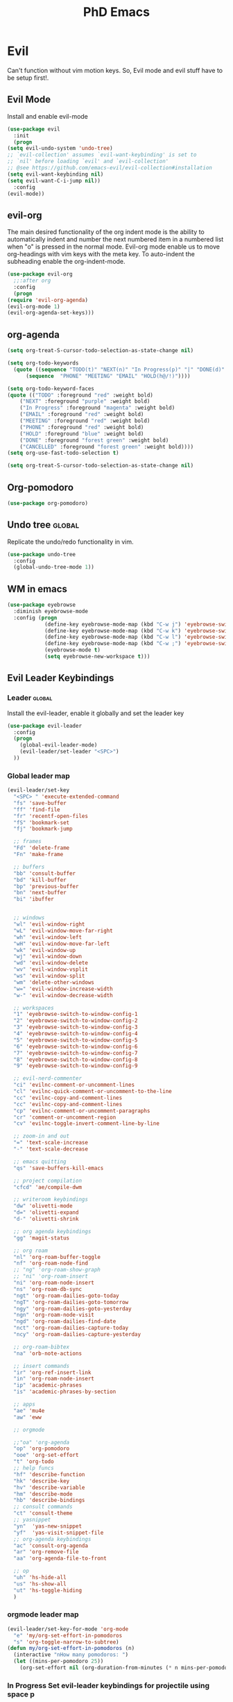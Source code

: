 #+STARTUP: overview
#+TITLE: PhD Emacs

* Evil
Can't function without vim motion keys. So, Evil mode and evil stuff have to be setup first!.
** Evil Mode
    Install and enable evil-mode 
   #+BEGIN_SRC emacs-lisp :results silent
     (use-package evil
       :init
       (progn
	 (setq evil-undo-system 'undo-tree)
	 ;; `evil-collection' assumes `evil-want-keybinding' is set to
	 ;; `nil' before loading `evil' and `evil-collection'
	 ;; @see https://github.com/emacs-evil/evil-collection#installation
	 (setq evil-want-keybinding nil)
	 (setq evil-want-C-i-jump nil))
       :config
	 (evil-mode))
   #+END_SRC

** evil-org
   The main desired functionality of the org indent mode is the ability to automatically indent and number the next numbered item in a numbered list when "o" is pressed in the normal mode.
   Evil-org mode enable us to move org-headings with vim keys with the meta key.
   To auto-indent the subheading enable the org-indent-mode.
   #+begin_src emacs-lisp :results silent
     (use-package evil-org
       ;;:after org
       :config
       (progn
	 (require 'evil-org-agenda)
	 (evil-org-mode 1)
	 (evil-org-agenda-set-keys)))
   #+end_src

** org-agenda
   #+BEGIN_SRC emacs-lisp :results silent
     (setq org-treat-S-cursor-todo-selection-as-state-change nil)

     (setq org-todo-keywords
	   (quote ((sequence "TODO(t)" "NEXT(n)" "In Progress(p)" "|" "DONE(d)" "CANCELLED(c)")
		   (sequence  "PHONE" "MEETING" "EMAIL" "HOLD(h@/!)"))))

     (setq org-todo-keyword-faces
	 (quote (("TODO" :foreground "red" :weight bold)
		 ("NEXT" :foreground "purple" :weight bold)
		 ("In Progress" :foreground "magenta" :weight bold)
		 ("EMAIL" :foreground "red" :weight bold)
		 ("MEETING" :foreground "red" :weight bold)
		 ("PHONE" :foreground "red" :weight bold)
		 ("HOLD" :foreground "blue" :weight bold)
		 ("DONE" :foreground "forest green" :weight bold)
		 ("CANCELLED" :foreground "forest green" :weight bold))))
     (setq org-use-fast-todo-selection t)

     (setq org-treat-S-cursor-todo-selection-as-state-change nil)
   #+END_SRC

** Org-pomodoro
#+BEGIN_SRC emacs-lisp :results silent
  (use-package org-pomodoro)
#+END_SRC
** Undo tree                                                         :global:
Replicate the undo/redo functionality in vim. 
   #+BEGIN_SRC emacs-lisp :results silent
     (use-package undo-tree
       :config
       (global-undo-tree-mode 1))
   #+END_SRC
** WM in emacs
 #+BEGIN_SRC emacs-lisp :results silent
 (use-package eyebrowse
   :diminish eyebrowse-mode
   :config (progn
             (define-key eyebrowse-mode-map (kbd "C-w j") 'eyebrowse-switch-to-window-config-1)
             (define-key eyebrowse-mode-map (kbd "C-w k") 'eyebrowse-switch-to-window-config-2)
             (define-key eyebrowse-mode-map (kbd "C-w l") 'eyebrowse-switch-to-window-config-3)
             (define-key eyebrowse-mode-map (kbd "C-w ;") 'eyebrowse-switch-to-window-config-4)
             (eyebrowse-mode t)
             (setq eyebrowse-new-workspace t)))
 #+END_SRC

** Evil Leader Keybindings
*** Leader                                                         :global:
    Install the evil-leader, enable it globally and set the leader key
#+BEGIN_SRC emacs-lisp :results silent
  (use-package evil-leader
    :config
    (progn
      (global-evil-leader-mode)
      (evil-leader/set-leader "<SPC>")
    ))
#+END_SRC
*** Global leader map
#+BEGIN_SRC emacs-lisp :results silent
  (evil-leader/set-key
    "<SPC> " 'execute-extended-command
    "fs" 'save-buffer
    "ff" 'find-file
    "fr" 'recentf-open-files
    "fS" 'bookmark-set
    "fj" 'bookmark-jump

    ;; frames
    "Fd" 'delete-frame
    "Fn" 'make-frame

    ;; buffers
    "bb" 'consult-buffer
    "bd" 'kill-buffer
    "bp" 'previous-buffer
    "bn" 'next-buffer
    "bi" 'ibuffer


    ;; windows
    "wl" 'evil-window-right
    "wL" 'evil-window-move-far-right
    "wh" 'evil-window-left
    "wH" 'evil-window-move-far-left
    "wk" 'evil-window-up
    "wj" 'evil-window-down
    "wd" 'evil-window-delete
    "wv" 'evil-window-vsplit
    "ws" 'evil-window-split
    "wm" 'delete-other-windows
    "w=" 'evil-window-increase-width
    "w-" 'evil-window-decrease-width

    ;; workspaces
    "1" 'eyebrowse-switch-to-window-config-1
    "2" 'eyebrowse-switch-to-window-config-2
    "3" 'eyebrowse-switch-to-window-config-3
    "4" 'eyebrowse-switch-to-window-config-4
    "5" 'eyebrowse-switch-to-window-config-5
    "6" 'eyebrowse-switch-to-window-config-6
    "7" 'eyebrowse-switch-to-window-config-7
    "8" 'eyebrowse-switch-to-window-config-8
    "9" 'eyebrowse-switch-to-window-config-9

    ;; evil-nerd-commenter
    "ci" 'evilnc-comment-or-uncomment-lines
    "cl" 'evilnc-quick-comment-or-uncomment-to-the-line
    "cc" 'evilnc-copy-and-comment-lines
    "cc" 'evilnc-copy-and-comment-lines
    "cp" 'evilnc-comment-or-uncomment-paragraphs
    "cr" 'comment-or-uncomment-region
    "cv" 'evilnc-toggle-invert-comment-line-by-line

    ;; zoom-in and out
    "=" 'text-scale-increase
    "-" 'text-scale-decrease

    ;; emacs quitting
    "qs" 'save-buffers-kill-emacs

    ;; project compilation
    "cfcd" 'ae/compile-dwm

    ;; writeroom keybindings
    "dw" 'olivetti-mode
    "d=" 'olivetti-expand
    "d-" 'olivetti-shrink

    ;; org agenda keybindings
    "gg" 'magit-status

    ;; org roam
    "nl" 'org-roam-buffer-toggle
    "nf" 'org-roam-node-find
    ;; "ng" 'org-roam-show-graph
    ;; "ni" 'org-roam-insert
    "ni" 'org-roam-node-insert
    "ns" 'org-roam-db-sync
    "ngt" 'org-roam-dailies-goto-today
    "ngT" 'org-roam-dailies-goto-tomorrow
    "ngy" 'org-roam-dailies-goto-yesterday
    "ngn" 'org-roam-node-visit
    "ngd" 'org-roam-dailies-find-date
    "nct" 'org-roam-dailies-capture-today
    "ncy" 'org-roam-dailies-capture-yesterday

    ;; org-roam-bibtex
    "na" 'orb-note-actions

    ;; insert commands
    "ir" 'org-ref-insert-link
    "in" 'org-roam-node-insert
    "ip" 'academic-phrases
    "is" 'academic-phrases-by-section

    ;; apps
    "ae" 'mu4e
    "aw" 'eww

    ;; orgmode

    ;;"oa" 'org-agenda
    "op" 'org-pomodoro
    "ooe" 'org-set-effort
    "t" 'org-todo
    ;; help funcs
    "hf" 'describe-function
    "hk" 'describe-key
    "hv" 'describe-variable
    "hm" 'describe-mode
    "hb" 'describe-bindings
    ;; consult commands
    "ct" 'consult-theme
    ;; yasnippet
    "yn"  'yas-new-snippet
    "yf"  'yas-visit-snippet-file
    ;; org-agenda keybindings
    "ac" 'consult-org-agenda
    "ar" 'org-remove-file
    "aa" 'org-agenda-file-to-front

    ;; op
    "uh" 'hs-hide-all
    "us" 'hs-show-all
    "ut" 'hs-toggle-hiding
    )
#+END_SRC
*** orgmode leader map
 #+BEGIN_SRC emacs-lisp :results silent
   (evil-leader/set-key-for-mode 'org-mode
     "e" 'my/org-set-effort-in-pomodoros
     "s" 'org-toggle-narrow-to-subtree)
   (defun my/org-set-effort-in-pomodoros (n)
     (interactive "nHow many pomodoros: ")
     (let ((mins-per-pomodoro 25))
       (org-set-effort nil (org-duration-from-minutes (* n mins-per-pomodoro)))))
 #+END_SRC

*** In Progress Set evil-leader keybindings for projectile using space p
#+BEGIN_SRC emacs-lisp :results silent
  (evil-leader/set-key
    "pp" 'projectile-switch-open-project
    "pf" 'projectile-find-file
    "pd" 'projectile-find-dir
    "pg" 'projectile-grep
    )
#+END_SRC

** Which-key
 #+BEGIN_SRC emacs-lisp :results silent
 (use-package which-key
   :config
     (setq which-key-idle-delay 0.3)
     (setq which-key-popup-type 'frame)
     (which-key-mode)
     (which-key-setup-minibuffer)
     (set-face-attribute 'which-key-local-map-description-face nil
	:weight 'bold))
 #+END_SRC

** yasnippet configs
   Yasnippets make it easy to insert most commenly typed code snippets.
 #+BEGIN_SRC emacs-lisp :results silent
 (use-package yasnippet
   :config
   (yas-global-mode 1))
 #+END_SRC
** Text Display
*** Wrap the text around the edge without changing the content of the file.
#+BEGIN_SRC emacs-lisp :results silent
  (use-package visual-fill-column
    :config
    (global-visual-fill-column-mode 1))
  (add-hook 'org-mode-hook 'visual-fill-column-mode)
  ;(setq 'fill-column 120)
#+END_SRC

* company mode
  #+BEGIN_SRC emacs-lisp :results silent
    (use-package company
      :config
      (progn
	(add-hook 'after-init-hook 'global-company-mode)
	(setq company-idle-delay 0)))
  #+END_SRC

* Other Editor Related Configurations
** auto-save and backup files
   To avoid cluttering directories you work on with FILENAME~ files, save your auto-save, backup and undo-tree files in specific directories.
#+BEGIN_SRC emacs-lisp :results silent
    (setq auto-save-file-name-transforms
	  '((".*" "~/.emacs.d/auto-save-list/" t))
	  backup-directory-alist
	  '(("." . "~/.emacs.d/backups/"))
	  undo-tree-history-directory-alist
	  '(("." . "~/.emacs.d/undo-tree/")))
#+END_SRC

** y for yes and n for no
#+BEGIN_SRC emacs-lisp :results silent
(fset 'yes-or-no-p 'y-or-n-p)
#+END_SRC
** Follow the symlink without asking
#+BEGIN_SRC emacs-lisp :results silent
(setq vc-follow-symlinks t)
#+END_SRC
** Return Follow Links with RET
#+BEGIN_SRC emacs-lisp :results silent
;; unbind RET first and enable org-return-follow-link
(with-eval-after-load 'evil-maps
    (define-key evil-motion-state-map (kbd "RET") nil))
(setq org-return-follows-link  t)
#+END_SRC
** visual line mode hook
#+BEGIN_SRC emacs-lisp :results silent
  (global-visual-line-mode)
#+END_SRC
* Vertico + consult + orderless + Marginalia + Embark
** Vertico installation
#+BEGIN_SRC emacs-lisp :results silent
  ;; Enable vertico
  (use-package vertico
    :init
    (vertico-mode)
    (vertico-mouse-mode)

    ;; Different scroll margin
    ;; (setq vertico-scroll-margin 0)

    ;; Show more candidates
    (setq vertico-count 25)

    ;; Grow and shrink the Vertico minibuffer
    (setq vertico-resize t)

    ;; Optionally enable cycling for `vertico-next' and `vertico-previous'.
    ;; (setq vertico-cycle t)
    :bind (:map vertico-map
		("RET" . vertico-directory-enter)
		("DEL" . vertico-directory-delete-char)
		("M-DEL" . vertico-directory-delete-word)
		("M-q" . 'vertico-quick-insert)
		("C-q" . 'vertico-quick-exit))


    ;; Tidy shadowed file names
    :hook (rfn-eshadow-update-overlay . vertico-directory-tidy))
  
#+END_SRC
** Marginalia
  Rich Annotations for candidates. 
  #+BEGIN_SRC emacs-lisp :results silent
    (use-package marginalia
      :config
      (marginalia-mode))
  #+END_SRC
** Orderless
#+BEGIN_SRC emacs-lisp :results silent
;; Optionally use the `orderless' completion style.
(use-package orderless
  :init
  ;; Configure a custom style dispatcher (see the Consult wiki)
  ;; (setq orderless-style-dispatchers '(+orderless-consult-dispatch orderless-affix-dispatch)
  ;;       orderless-component-separator #'orderless-escapable-split-on-space)
  (setq completion-styles '(orderless basic)
        completion-category-defaults nil
        completion-category-overrides '((file (styles partial-completion)))))
#+END_SRC
** Consult 
#+BEGIN_SRC emacs-lisp :results silent
(use-package consult)
#+END_SRC
* Appearance
** Options
#+BEGIN_SRC emacs-lisp :results silent
  (set-scroll-bar-mode nil)
  (menu-bar-mode 0)
  (tool-bar-mode 0)
#+END_SRC

** Themes
*** General Theme
#+BEGIN_SRC emacs-lisp :results silent
  (use-package leuven-theme)
  (use-package ef-themes)
  (use-package dracula-theme)
  (use-package parchment-theme )
  (use-package cloud-theme) 
  (use-package moe-theme)                  
  (use-package zenburn-theme)              
  (use-package monokai-theme)              
  (use-package gruvbox-theme)              
  (use-package ample-theme)                
  (use-package ample-zen-theme)            
  (use-package alect-themes)               
  (use-package tao-theme)                  
  (use-package poet-theme)                 
  (use-package modus-themes)               
  (use-package modus-themes)               
  (use-package faff-theme)                 
  (use-package color-theme-modern)        
  (use-package leuven-theme)               
  (use-package solarized-theme)            

  (load-theme 'leuven-dark t)
  ;;(global-hl-line-mode t) ;; This highlights the current line in the buffer

  (use-package beacon ;; This applies a beacon effect to the highlighted line
      :config
      (beacon-mode 1))
#+END_SRC

#+RESULTS:

*** Modeline
#+BEGIN_SRC emacs-lisp :results silent
(use-package doom-modeline
  :init (doom-modeline-mode 1))
#+END_SRC
** org-superstar
#+BEGIN_SRC emacs-lisp :results silent
  (use-package org-superstar
  :config 
  (add-hook 'org-mode-hook (lambda ()  (org-superstar-mode 1))))
#+END_SRC

* [#A] Writing Workflow
There are several things that I need in my writing workflow.
** DONE A reliable bibliographies management system. > org-ref 
** DONE A reliable note taking system that binds the notes files to the pdfs automatically. > org-roam
** DONE Reliable org-latex-export and \LaTeX settings
** DONE translation and synonyms finding at point
** DONE spell-checking 
** TODO grammar correction
** DONE [#A] Handling bibliographies
*** ivy-bibtex
#+BEGIN_SRC emacs-lisp :results silent
(use-package ivy-bibtex)
#+END_SRC
*** Org-ref
 Package-Requires: ((org "9.4") (dash "0") (s "0") (f "0") (htmlize "0") (hydra "0") (avy "0") (parsebib "0") (bibtex-completion "0") (citeproc "0"))
installed them through melpa

    1. [X] bibtex-completion
    2. [X] citeproc
    3. dash already installed
    4. parsebib already installed as a dep
    5. [X] htmilze
    6. [X] avy
    7. [X] hydra
    8. [ ] org-ref-ivy
    9. [X] ivy-bibtex
#+begin_src emacs-lisp :results silent       
  (setq bibtex-completion-bibliography '("/home/alkhaldieid/work/res/cited_lib.bib")
	  bibtex-completion-library-path '("~/work/res/pdfs")
	  bibtex-completion-notes-path "~/repos/org/roam/"
	  bibtex-completion-notes-template-multiple-files "* ${author-or-editor}, ${title}, ${journal}, (${year}) :${=type=}: \n\nSee [[cite:&${=key=}]]\n"

	  bibtex-completion-notes-template-multiple-files
	  (concat
	  "#+TITLE: ${title}\n"
	  "#+ROAM_KEY: cite:${=key=}\n"
	  ":PROPERTIES:\n"
	  ":Custom_ID: ${=key=}\n"
	  ":AUTHOR: ${author-abbrev}\n"
	  ":JOURNAL: ${journaltitle}\n"
	  ":DATE: ${date}\n"
	  ":YEAR: ${year}\n"
	  ":DOI: ${doi}\n"
	  ":URL: ${url}\n"
	  ":END:\n\n"
	  "* Why am I reading this article?\n"
	  "* Problem Definition\n"
	  "* Proposed Method\n"
	  "* Dataset used\n"
	  "* Key Notes\n")
	  bibtex-completion-additional-search-fields '(keywords)
	  bibtex-completion-display-formats
	  '((article       . "${=has-pdf=:1}${=has-note=:1} ${year:4} ${author:36} ${title:*} ${journal:40}")
	    (inbook        . "${=has-pdf=:1}${=has-note=:1} ${year:4} ${author:36} ${title:*} Chapter ${chapter:32}")
	    (incollection  . "${=has-pdf=:1}${=has-note=:1} ${year:4} ${author:36} ${title:*} ${booktitle:40}")
	    (inproceedings . "${=has-pdf=:1}${=has-note=:1} ${year:4} ${author:36} ${title:*} ${booktitle:40}")
	    (t             . "${=has-pdf=:1}${=has-note=:1} ${year:4} ${author:36} ${title:*}"))
	  bibtex-completion-pdf-open-function
	  (lambda (fpath)
	    (call-process "open" nil 0 nil fpath)))
  (use-package org-ref)
  (require 'org-ref-ivy)

  (setq org-ref-insert-link-function 'org-ref-insert-link-hydra/body
	org-ref-insert-cite-function 'org-ref-cite-insert-ivy
	org-ref-insert-label-function 'org-ref-insert-label-link
	org-ref-insert-ref-function 'org-ref-insert-ref-link
	org-ref-cite-onclick-function (lambda (_) (org-ref-citation-hydra/body)))

#+end_src
** DONE [#A] Taking Notes
*** Org-Roam-Mode
#+begin_src emacs-lisp :results silent
(use-package org-roam
  :custom
  (org-roam-directory (file-truename "~/repos/org/roam"))
  :bind (("C-c n l" . org-roam-buffer-toggle)
         ("C-c n f" . org-roam-node-find)
         ("C-c n g" . org-roam-graph)
         ("C-c n i" . org-roam-node-insert)
         ("C-c n c" . org-roam-capture)
         ;; Dailies
         ("C-c n j" . org-roam-dailies-capture-today))
  :config
  ;; If you're using a vertical completion framework, you might want a more informative completion interface
  (setq org-roam-node-display-template (concat "${title:*} " (propertize "${tags:10}" 'face 'org-tag)))
  (org-roam-db-autosync-mode)
  ;; If using org-roam-protocol
  (require 'org-roam-protocol))
#+end_src
*** org-roam-bibtex
#+BEGIN_SRC emacs-lisp :results silent
  (use-package org-roam-bibtex)
#+END_SRC
** DONE search notes
#+BEGIN_SRC emacs-lisp :results silent
  (use-package deft)

  (setq deft-directory "~/repos/org/roam/")
#+END_SRC
** [#A] Translation and Synonyms at point
translation, synonyms and other useful tools needed for writing efficiency. 

#+BEGIN_SRC emacs-lisp :results silent
  (use-package mw-thesaurus)
  (use-package flyspell-correct-ivy)

  (define-key evil-normal-state-map (kbd "T") 'mw-thesaurus-lookup-at-point)
  ;; (define-key evil-normal-state-map (kbd "t") 'ispell-word)
  (define-key evil-normal-state-map (kbd "t") 'flyspell-correct-at-point)

#+END_SRC 

** flyspell configs
Things I want flyspell to do automatically:
1. enable flyspell mode in every text mode buffer
2. bind a key to go to the next or the previous flyspell error or learn the correct one if they make sense.
#+BEGIN_SRC emacs-lisp :results silent
  (add-hook 'org-mode-hook 'flyspell-mode)
#+END_SRC
* [#C] Writing Workflow extras
** Academic phrases 
#+BEGIN_SRC emacs-lisp :results silent
  (use-package academic-phrases)
#+END_SRC
* Convenience Settings

** smartparen-mode
#+BEGIN_SRC emacs-lisp :results silent

  (use-package smartparens
    :config
    (smartparens-global-mode 1))
#+END_SRC

** Olivetti mode
#+BEGIN_SRC emacs-lisp :results silent
  (use-package olivetti)
#+END_SRC
* Python Setup
** pyvenv
#+BEGIN_SRC emacs-lisp :results silent
  (setenv "WORKON_HOME" "/home/alkhaldieid/anaconda3/envs/")
  (use-package pyvenv
    :ensure t
    :config
    (pyvenv-mode t)

    ;; Set correct Python interpreter
    (setq pyvenv-post-activate-hooks
          (list (lambda ()
                  (setq python-shell-interpreter (concat pyvenv-virtual-env "bin/python")))))
    (setq pyvenv-post-deactivate-hooks
          (list (lambda ()
                  (setq python-shell-interpreter "python")))))
  (setq python-python-command "~/anaconda3/envs/emax/bin/python")
#+END_SRC
** Clear the python inferior output buffer
#+BEGIN_SRC emacs-lisp :results silent
  (defun my-clear ()
    (interactive)
    (let ((comint-buffer-maximum-size 0))
      (comint-truncate-buffer)))
#+END_SRC
** lsp-mode
#+BEGIN_SRC emacs-lisp :results silent
(use-package lsp-mode
  :commands lsp)
#+END_SRC
* Org-babel
#+BEGIN_SRC emacs-lisp :results silent
 ; (use-package ob-ipython)
  (org-babel-do-load-languages
   'org-babel-load-languages
   '((python . t)
     ;;(ipython . t)
     (lisp . t)))
#+END_SRC
* File Management Settings
#+BEGIN_SRC emacs-lisp :results silent
  (recentf-mode)
#+END_SRC

* Openwith
#+BEGIN_SRC emacs-lisp :results silent
  (use-package openwith
    :init

    (setq openwith-associations '(("\\.pdf\\'" "evince" (file))
  				("\\.mp4\\'" "mpv" (file))
  				("\\.amr\\'" "mpv" (file))
  				("\\.mkv\\'" "mpv" (file))
  				("\\.webm\\'" "mpv" (file))
  				("\\.html\\'" "brave" (file))
  				("\\.png\\'" "sxiv" (file))
  				("\\.svg\\'" "sxiv" (file))
  				))
    :config
    (openwith-mode t))
#+END_SRC

* Version Control
#+BEGIN_SRC emacs-lisp :results silent
  (use-package magit
    )
#+END_SRC

* Buffer Display
#+BEGIN_SRC emacs-lisp :results silent
(defun my-resize-margins ()
  (let ((margin-size (/ (- (frame-width) 80) 4)))
    (set-window-margins nil margin-size margin-size)))

(add-hook 'window-configuration-change-hook #'my-resize-margins)
(my-resize-margins)
#+END_SRC
